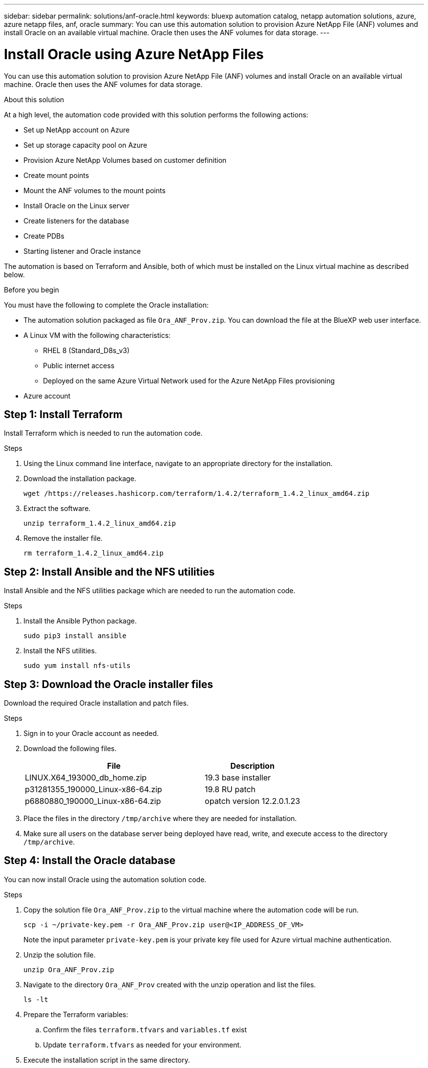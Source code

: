 ---
sidebar: sidebar
permalink: solutions/anf-oracle.html
keywords: bluexp automation catalog, netapp automation solutions, azure, azure netapp files, anf, oracle
summary: You can use this automation solution to provision Azure NetApp File (ANF) volumes and install Oracle on an available virtual machine. Oracle then uses the ANF volumes for data storage.
---

= Install Oracle using Azure NetApp Files
:hardbreaks:
:nofooter:
:icons: font
:linkattrs:
:imagesdir: ./media/

[.lead]
You can use this automation solution to provision Azure NetApp File (ANF) volumes and install Oracle on an available virtual machine. Oracle then uses the ANF volumes for data storage.

.About this solution

At a high level, the automation code provided with this solution performs the following actions:

* Set up NetApp account on Azure
* Set up storage capacity pool on Azure
* Provision Azure NetApp Volumes based on customer definition
* Create mount points
* Mount the ANF volumes to the mount points
* Install Oracle on the Linux server
* Create listeners for the database
* Create PDBs
* Starting listener and Oracle instance

The automation is based on Terraform and Ansible, both of which must be installed on the Linux virtual machine as described below.

.Before you begin

You must have the following to complete the Oracle installation:

* The automation solution packaged as file `Ora_ANF_Prov.zip`. You can download the file at the BlueXP web user interface.
* A Linux VM with the following characteristics:
** RHEL 8 (Standard_D8s_v3)
** Public internet access
** Deployed on the same Azure Virtual Network used for the Azure NetApp Files provisioning
* Azure account

== Step 1: Install Terraform

Install Terraform which is needed to run the automation code.

.Steps

. Using the Linux command line interface, navigate to an appropriate directory for the installation.

. Download the installation package.
+
[source,cli]
wget /https://releases.hashicorp.com/terraform/1.4.2/terraform_1.4.2_linux_amd64.zip

. Extract the software.
+
[source,cli]
unzip terraform_1.4.2_linux_amd64.zip

. Remove the installer file.
+
[source,cli]
rm terraform_1.4.2_linux_amd64.zip

== Step 2: Install Ansible and the NFS utilities

Install Ansible and the NFS utilities package which are needed to run the automation code.

.Steps

. Install the Ansible Python package.
+
[source,cli]
sudo pip3 install ansible

. Install the NFS utilities.
+
[source,cli]
sudo yum install nfs-utils

== Step 3: Download the Oracle installer files

Download the required Oracle installation and patch files.

.Steps

. Sign in to your Oracle account as needed.

. Download the following files.
+
[cols="65,35"*,options="header"]
|===
|File
|Description
|LINUX.X64_193000_db_home.zip
|19.3 base installer
|p31281355_190000_Linux-x86-64.zip
|19.8 RU patch
|p6880880_190000_Linux-x86-64.zip
|opatch version 12.2.0.1.23
|===

. Place the files in the directory `/tmp/archive` where they are needed for installation.

. Make sure all users on the database server being deployed have read, write, and execute access to the directory `/tmp/archive`.

== Step 4: Install the Oracle database

You can now install Oracle using the automation solution code.

.Steps

. Copy the solution file `Ora_ANF_Prov.zip` to the virtual machine where the automation code will be run.
+
[source,cli]
scp -i ~/private-key.pem -r Ora_ANF_Prov.zip user@<IP_ADDRESS_OF_VM>
+
Note the input parameter `private-key.pem` is your private key file used for Azure virtual machine authentication.

. Unzip the solution file.
+
[source,cli]
unzip Ora_ANF_Prov.zip

. Navigate to the directory `Ora_ANF_Prov` created with the unzip operation and list the files.
+
[source,cli]
ls -lt

. Prepare the Terraform variables:
.. Confirm the files `terraform.tfvars` and `variables.tf` exist
.. Update `terraform.tfvars` as needed for your environment.

. Execute the installation script in the same directory.
+
[source,cli]
bash exec-command.sh

. Sign in to Oracle as `user`.
+
[source,cli]
sudo su oracle

. Reload the Bash profile variables and confirm they are set properly.
+
[source,cli]
cd /home/Oracle
source .bash_profile
echo $ORACLE_HOME

== Step 5: Validate the Oracle installation

You should confirm that the installation was successful.

.Steps

. Log in to Oracle server as oracle user and display a list the Oracle processes. This will indicate if installation completed as expected and the Oracle database is running.
+
[source,cli]
ps -ef | grep ora

. Log in to the database to examine the database configuration settings and to confirm the PDBs were created properly.
+
[source,cli]
sqlplus / as sysdba
+
You should see output similar to the following:
+
----
SQL*Plus: Release 19.0.0.0.0 - Production on Thu May 6 12:52:51 2021
Version 19.8.0.0.0

Copyright (c) 1982, 2019, Oracle. All rights reserved.

Connected to:
Oracle Database 19c Enterprise Edition Release 19.0.0.0.0 - Production
Version 19.8.0.0.0
----

. Execute a few simple SQL commands to confirm the database is available.
[source,sql]
select name, log_mode from v$database
show pdbs
